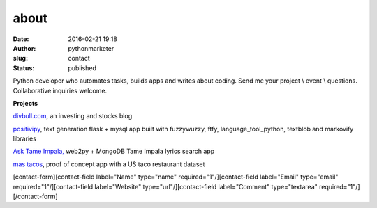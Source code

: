 about
#####
:date: 2016-02-21 19:18
:author: pythonmarketer
:slug: contact
:status: published

Python developer who automates tasks, builds apps and writes about coding. Send me your project \\ event \\ questions. Collaborative inquiries welcome.

**Projects**

`divbull.com <http://divbull.com>`__, an investing and stocks blog

`positivipy <https://www.positivethoughts.pythonanywhere.com/>`__, text generation flask + mysql app built with fuzzywuzzy, ftfy, language_tool_python, textblob and markovify libraries

`Ask <https://tameimpala.pythonanywhere.com/>`__ `Tame Impala, <https://tameimpala.pythonanywhere.com/>`__ web2py + MongoDB Tame Impala lyrics search app

`mas tacos <https://mastacos.pythonanywhere.com/>`__, proof of concept app with a US taco restaurant dataset

[contact-form][contact-field label="Name" type="name" required="1"/][contact-field label="Email" type="email" required="1"/][contact-field label="Website" type="url"/][contact-field label="Comment" type="textarea" required="1"/][/contact-form]
